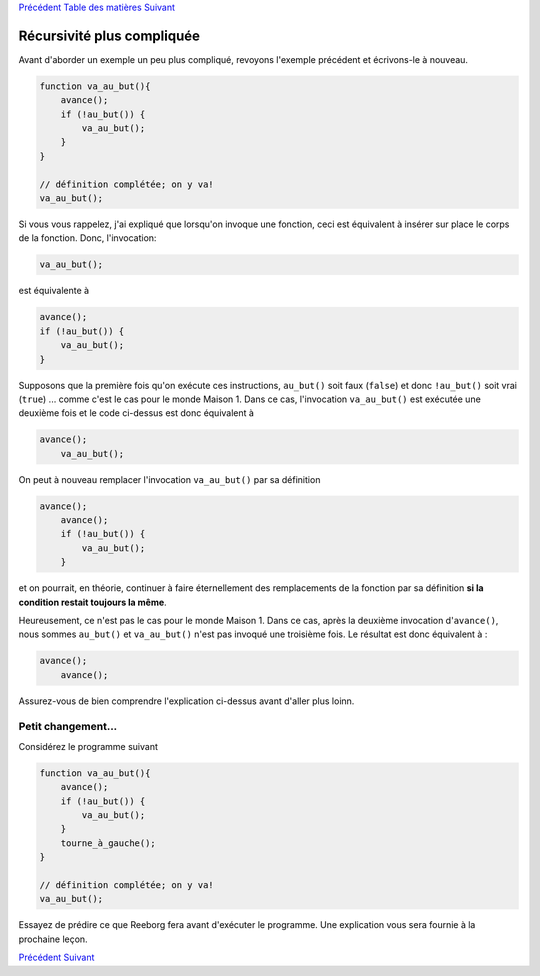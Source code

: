 `Précédent <Javascript:void(0);>`__ `Table des
matières <Javascript:void(0);>`__ `Suivant <Javascript:void(0);>`__

Récursivité plus compliquée
===========================

Avant d'aborder un exemple un peu plus compliqué, revoyons l'exemple
précédent et écrivons-le à nouveau.

.. code:: jscode

    function va_au_but(){
        avance();
        if (!au_but()) {
            va_au_but();
        }
    }

    // définition complétée; on y va!
    va_au_but();

Si vous vous rappelez, j'ai expliqué que lorsqu'on invoque une fonction,
ceci est équivalent à insérer sur place le corps de la fonction. Donc,
l'invocation:

.. code:: jscode

    va_au_but();

est équivalente à

.. code:: jscode

    avance();
    if (!au_but()) {
        va_au_but();
    }

Supposons que la première fois qu'on exécute ces instructions,
``au_but()`` soit faux (``false``) et donc ``!au_but()`` soit vrai
(``true``) ... comme c'est le cas pour le monde Maison 1. Dans ce cas,
l'invocation ``va_au_but()`` est exécutée une deuxième fois et le code
ci-dessus est donc équivalent à

.. code:: jscode

    avance();
        va_au_but();

On peut à nouveau remplacer l'invocation ``va_au_but()`` par sa
définition

.. code:: jscode

    avance();
        avance();
        if (!au_but()) {
            va_au_but();
        }

et on pourrait, en théorie, continuer à faire éternellement des
remplacements de la fonction par sa définition **si la condition restait
toujours la même**.

Heureusement, ce n'est pas le cas pour le monde Maison 1. Dans ce cas,
après la deuxième invocation d'``avance()``, nous sommes ``au_but()`` et
``va_au_but()`` n'est pas invoqué une troisième fois. Le résultat est
donc équivalent à :

.. code:: jscode

    avance();
        avance();

Assurez-vous de bien comprendre l'explication ci-dessus avant d'aller
plus loinn.

Petit changement...
-------------------

Considérez le programme suivant

.. code:: jscode

    function va_au_but(){
        avance();
        if (!au_but()) {
            va_au_but();
        }
        tourne_à_gauche();
    }

    // définition complétée; on y va!
    va_au_but();

Essayez de prédire ce que Reeborg fera avant d'exécuter le programme.
Une explication vous sera fournie à la prochaine leçon.

`Précédent <Javascript:void(0);>`__ `Suivant <Javascript:void(0);>`__
